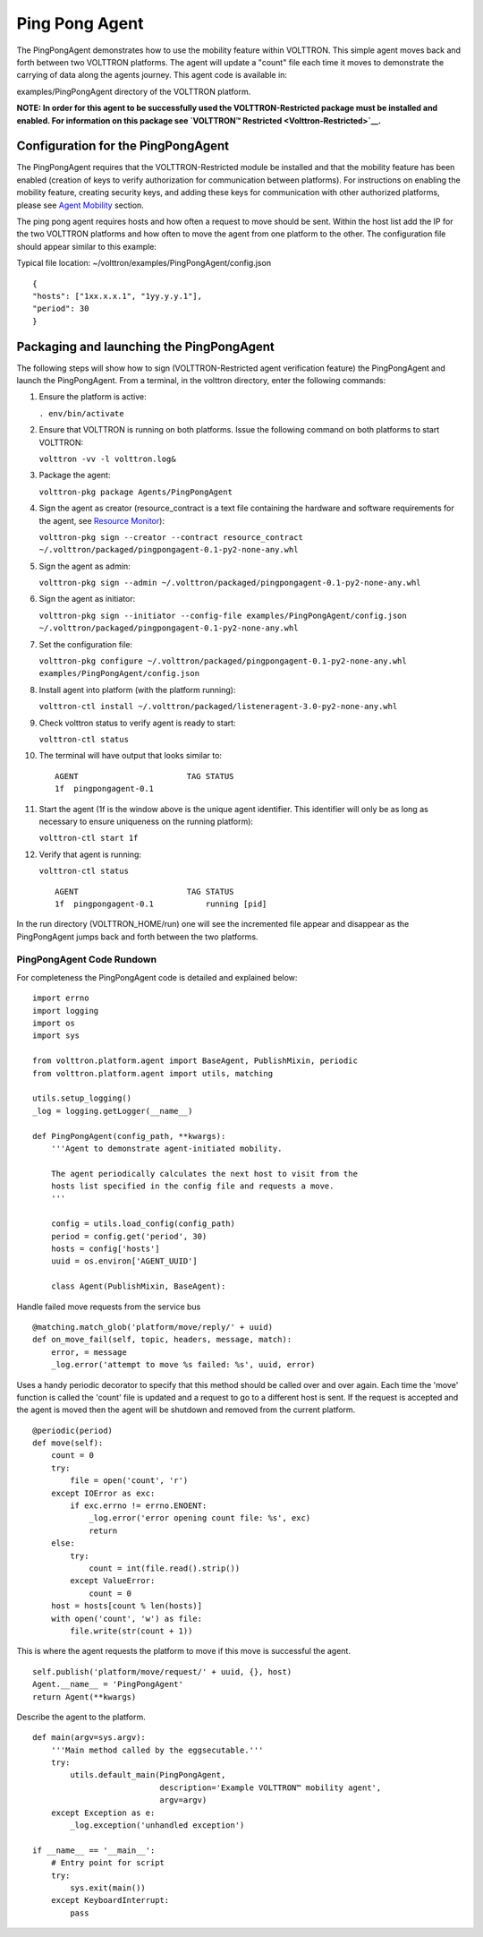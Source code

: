 Ping Pong Agent
===============


The PingPongAgent demonstrates how to use the mobility feature within
VOLTTRON. This simple agent moves back and forth between two VOLTTRON
platforms. The agent will update a "count" file each time it moves to
demonstrate the carrying of data along the agents journey. This agent
code is available in:

examples/PingPongAgent directory of the VOLTTRON platform.

**NOTE: In order for this agent to be successfully used the
VOLTTRON-Restricted package must be installed and enabled. For
information on this package see `VOLTTRON™
Restricted <Volttron-Restricted>`__.**

Configuration for the PingPongAgent
-----------------------------------

The PingPongAgent requires that the VOLTTRON-Restricted module be
installed and that the mobility feature has been enabled (creation of
keys to verify authorization for communication between platforms). For
instructions on enabling the mobility feature, creating security keys,
and adding these keys for communication with other authorized platforms,
please see `Agent Mobility <Agent%20Mobility>`__ section.

The ping pong agent requires hosts and how often a request to move
should be sent. Within the host list add the IP for the two VOLTTRON
platforms and how often to move the agent from one platform to the
other. The configuration file should appear similar to this example:

Typical file location: ~/volttron/examples/PingPongAgent/config.json

::

    {
    "hosts": ["1xx.x.x.1", "1yy.y.y.1"],
    "period": 30
    }

Packaging and launching the PingPongAgent
-----------------------------------------

The following steps will show how to sign (VOLTTRON-Restricted agent
verification feature) the PingPongAgent and launch the PingPongAgent.
From a terminal, in the volttron directory, enter the following
commands:

#. Ensure the platform is active:

   ``. env/bin/activate``

#. Ensure that VOLTTRON is running on both platforms. Issue the
   following command on both platforms to start VOLTTRON:

   ``volttron -vv -l volttron.log&``

#. Package the agent:

   ``volttron-pkg package Agents/PingPongAgent``

#. Sign the agent as creator (resource\_contract is a text file
   containing the hardware and software requirements for the agent, see
   `Resource Monitor <Resource%20Monitor>`__):

   ``volttron-pkg sign --creator --contract resource_contract ~/.volttron/packaged/pingpongagent-0.1-py2-none-any.whl``

#. Sign the agent as admin:

   ``volttron-pkg sign --admin ~/.volttron/packaged/pingpongagent-0.1-py2-none-any.whl``

#. Sign the agent as initiator:

   ``volttron-pkg sign --initiator --config-file examples/PingPongAgent/config.json ~/.volttron/packaged/pingpongagent-0.1-py2-none-any.whl``

#. Set the configuration file:

   ``volttron-pkg configure ~/.volttron/packaged/pingpongagent-0.1-py2-none-any.whl examples/PingPongAgent/config.json``

#. Install agent into platform (with the platform running):

   ``volttron-ctl install ~/.volttron/packaged/listeneragent-3.0-py2-none-any.whl``

#. Check volttron status to verify agent is ready to start:

   ``volttron-ctl status``

#. The terminal will have output that looks similar to:

   ::

       AGENT                       TAG STATUS
       1f  pingpongagent-0.1

#. Start the agent (1f is the window above is the unique agent
   identifier. This identifier will only be as long as necessary to
   ensure uniqueness on the running platform):

   ``volttron-ctl start 1f``

#. Verify that agent is running:

   ``volttron-ctl status``

   ::

       AGENT                       TAG STATUS
       1f  pingpongagent-0.1           running [pid]

In the run directory (VOLTTRON\_HOME/run) one will see the incremented
file appear and disappear as the PingPongAgent jumps back and forth
between the two platforms.

PingPongAgent Code Rundown
~~~~~~~~~~~~~~~~~~~~~~~~~~

For completeness the PingPongAgent code is detailed and explained below:

::

    import errno
    import logging
    import os
    import sys

    from volttron.platform.agent import BaseAgent, PublishMixin, periodic
    from volttron.platform.agent import utils, matching

    utils.setup_logging()
    _log = logging.getLogger(__name__)

    def PingPongAgent(config_path, **kwargs):
        '''Agent to demonstrate agent-initiated mobility.

        The agent periodically calculates the next host to visit from the
        hosts list specified in the config file and requests a move.
        '''
            
        config = utils.load_config(config_path)
        period = config.get('period', 30)
        hosts = config['hosts']
        uuid = os.environ['AGENT_UUID']
        
        class Agent(PublishMixin, BaseAgent):

Handle failed move requests from the service bus

::

            @matching.match_glob('platform/move/reply/' + uuid)
            def on_move_fail(self, topic, headers, message, match):
                error, = message
                _log.error('attempt to move %s failed: %s', uuid, error)

Uses a handy periodic decorator to specify that this method should be
called over and over again. Each time the 'move' function is called the
'count' file is updated and a request to go to a different host is sent.
If the request is accepted and the agent is moved then the agent will be
shutdown and removed from the current platform.

::

            @periodic(period)
            def move(self):
                count = 0
                try:
                    file = open('count', 'r')
                except IOError as exc:
                    if exc.errno != errno.ENOENT:
                        _log.error('error opening count file: %s', exc)
                        return
                else:
                    try:
                        count = int(file.read().strip())
                    except ValueError:
                        count = 0
                host = hosts[count % len(hosts)]
                with open('count', 'w') as file:
                    file.write(str(count + 1))

This is where the agent requests the platform to move if this move is
successful the agent.

::

        self.publish('platform/move/request/' + uuid, {}, host)
        Agent.__name__ = 'PingPongAgent'
        return Agent(**kwargs)

Describe the agent to the platform.

::

    def main(argv=sys.argv):
        '''Main method called by the eggsecutable.'''
        try:
            utils.default_main(PingPongAgent,
                               description='Example VOLTTRON™ mobility agent',
                               argv=argv)
        except Exception as e:
            _log.exception('unhandled exception')

    if __name__ == '__main__':
        # Entry point for script
        try:
            sys.exit(main())
        except KeyboardInterrupt:
            pass

